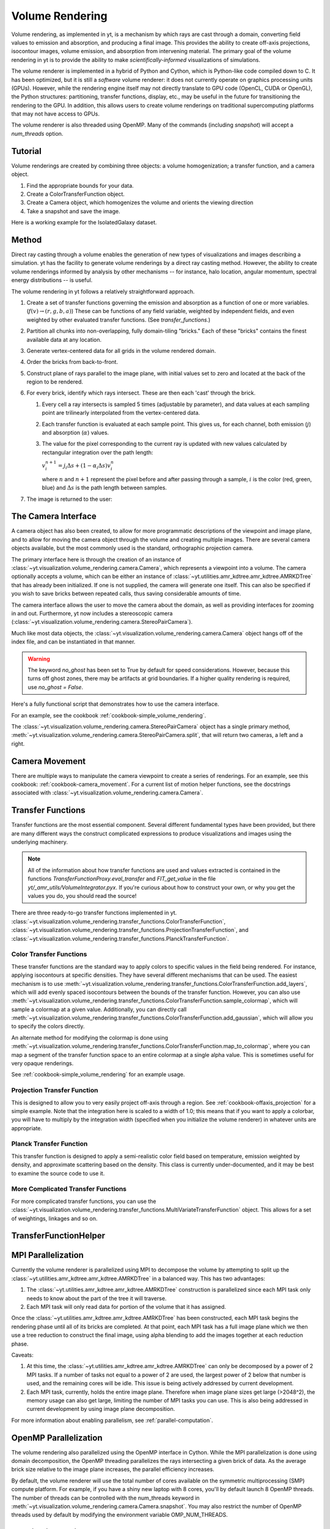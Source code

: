 .. _volume_rendering:

Volume Rendering
================

Volume rendering, as implemented in yt, is a mechanism by which rays are cast
through a domain, converting field values to emission and absorption, and producing a final image.
This provides the ability to create off-axis projections, isocontour images,
volume emission, and absorption from intervening material.  The primary goal 
of the volume rendering in yt is to provide the ability to make
*scientifically-informed* visualizations of simulations.  

The volume renderer is implemented in a hybrid of Python and Cython, which is
Python-like code compiled down to C.  It has been optimized, but it is still a
*software* volume renderer: it does not currently operate on graphics
processing units (GPUs).  However, while the rendering engine itself may not
directly translate to GPU code (OpenCL, CUDA or OpenGL), the Python structures:
partitioning, transfer functions, display, etc., may be useful in the future
for transitioning the rendering to the GPU.  In addition, this allows users to create
volume renderings on traditional supercomputing platforms that may not have access to GPUs.

The volume renderer is also threaded using OpenMP.  Many of the commands
(including `snapshot`) will accept a `num_threads` option.

Tutorial
--------

Volume renderings are created by combining three objects: a volume
homogenization; a transfer function, and a camera object.

#. Find the appropriate bounds for your data.
#. Create a ColorTransferFunction object.
#. Create a Camera object, which homogenizes the volume and orients the viewing
   direction
#. Take a snapshot and save the image.

Here is a working example for the IsolatedGalaxy dataset.

.. python-script::

   import yt
   import numpy as np

   ds = yt.load("IsolatedGalaxy/galaxy0030/galaxy0030")
   # Choose a field
   field = 'density'
   # Do you want the log of the field?
   use_log = True

   # Find the bounds in log space of for your field
   dd = ds.all_data()
   mi, ma = dd.quantities.extrema(field)

   if use_log:
       mi,ma = np.log10(mi), np.log10(ma)

   # Instantiate the ColorTransferfunction.
   tf = yt.ColorTransferFunction((mi, ma))

   # Set up the camera parameters: center, looking direction, width, resolution
   c = (ds.domain_right_edge + ds.domain_left_edge)/2.0
   L = np.array([1.0, 1.0, 1.0])
   W = ds.quan(0.3, 'unitary)
   N = 256 

   # Create a camera object
   cam = ds.camera(c, L, W, N, tf, fields = [field], log_fields = [use_log])

   # Now let's add some isocontours, and take a snapshot, saving the image
   # to a file.
   tf.add_layers(10, 0.01, colormap = 'RdBu_r')
   im = cam.snapshot('test_rendering.png')

   # To add the domain box to the image:
   nim = cam.draw_domain(im)
   nim.write_png('test_rendering_with_domain.png')

   # To add the grid outlines to the image:
   nim = cam.draw_grids(im)
   nim.write_png('test_rendering_with_grids.png')

Method
------

Direct ray casting through a volume enables the generation of new types of
visualizations and images describing a simulation.  yt has the facility
to generate volume renderings by a direct ray casting method.  However, the
ability to create volume renderings informed by analysis by other mechanisms --
for instance, halo location, angular momentum, spectral energy distributions --
is useful.

The volume rendering in yt follows a relatively straightforward approach.

#. Create a set of transfer functions governing the emission and absorption as
   a function of one or more variables. (:math:`f(v) \rightarrow (r,g,b,a)`)
   These can be functions of any field variable, weighted by independent
   fields, and even weighted by other evaluated transfer functions.  (See
   `transfer_functions`.)
#. Partition all chunks into non-overlapping, fully domain-tiling "bricks."
   Each of these "bricks" contains the finest available data at any location.
#. Generate vertex-centered data for all grids in the volume rendered domain.
#. Order the bricks from back-to-front.
#. Construct plane of rays parallel to the image plane, with initial values set
   to zero and located at the back of the region to be rendered.
#. For every brick, identify which rays intersect.  These are then each 'cast'
   through the brick.

   #. Every cell a ray intersects is sampled 5 times (adjustable by parameter),
      and data values at each sampling point are trilinearly interpolated from
      the vertex-centered data.
   #. Each transfer function is evaluated at each sample point.  This gives us,
      for each channel, both emission (:math:`j`) and absorption
      (:math:`\alpha`) values.
   #. The value for the pixel corresponding to the current ray is updated with
      new values calculated by rectangular integration over the path length:

      :math:`v^{n+1}_{i} =  j_{i}\Delta s + (1 - \alpha_{i}\Delta s )v^{n}_{i}`

      where :math:`n` and :math:`n+1` represent the pixel before and after
      passing through a sample, :math:`i` is the color (red, green, blue) and 
      :math:`\Delta s` is the path length between samples.
#. The image is returned to the user:

.. image:: _images/vr_sample.jpg
   :width: 512

.. _the-camera-interface:

The Camera Interface
--------------------

A camera object has also been created, to allow for more programmatic
descriptions of the viewpoint and image plane, and to allow for moving the
camera object through the volume and creating multiple images.  There are
several camera objects available, but the most commonly used is the standard,
orthographic projection camera.

The primary interface here is through the creation of an instance of
:class:`~yt.visualization.volume_rendering.camera.Camera`, which represents a
viewpoint into a volume.  The camera optionally accepts a volume, which can be
either an instance of
:class:`~yt.utilities.amr_kdtree.amr_kdtree.AMRKDTree` that
has already been initialized.  If one is not supplied, the camera will generate
one itself.  This can also be specified if you wish to save bricks between
repeated calls, thus saving considerable amounts of time.

The camera interface allows the user to move the camera about the domain, as
well as providing interfaces for zooming in and out.  Furthermore, yt now
includes a stereoscopic camera
(:class:`~yt.visualization.volume_rendering.camera.StereoPairCamera`).

Much like most data objects, the
:class:`~yt.visualization.volume_rendering.camera.Camera` object hangs off of
the index file, and can be instantiated in that manner.

.. warning::  The keyword *no_ghost* has been set to True by default
              for speed considerations.  However, because this turns off ghost
              zones, there may be artifacts at grid boundaries.  If a higher quality
              rendering is required, use *no_ghost = False*.

Here's a fully functional script that demonstrates how to use the camera
interface.

For an example, see the cookbook :ref:`cookbook-simple_volume_rendering`.

The :class:`~yt.visualization.volume_rendering.camera.StereoPairCamera` object
has a single primary method,
:meth:`~yt.visualization.volume_rendering.camera.StereoPairCamera.split`, that
will return two cameras, a left and a right.

.. _camera_movement:

Camera Movement
---------------

There are multiple ways to manipulate the camera viewpoint to create a series of
renderings.  For an example, see this cookbook:
:ref:`cookbook-camera_movement`.  For a current list of
motion helper functions, see the docstrings associated with
:class:`~yt.visualization.volume_rendering.camera.Camera`.

.. _transfer_functions:

Transfer Functions
------------------

Transfer functions are the most essential component.  Several different
fundamental types have been provided, but there are many different ways the
construct complicated expressions to produce visualizations and images using
the underlying machinery.

.. note::
   All of the information about how transfer functions are used and values
   extracted is contained in the functions `TransferFunctionProxy.eval_transfer`
   and `FIT_get_value` in the file `yt/_amr_utils/VolumeIntegrator.pyx`.  If
   you're curious about how to construct your own, or why you get the values
   you do, you should read the source!

There are three ready-to-go transfer functions implemented in yt.
:class:`~yt.visualization.volume_rendering.transfer_functions.ColorTransferFunction`,
:class:`~yt.visualization.volume_rendering.transfer_functions.ProjectionTransferFunction`,
and
:class:`~yt.visualization.volume_rendering.transfer_functions.PlanckTransferFunction`.

Color Transfer Functions
^^^^^^^^^^^^^^^^^^^^^^^^

These transfer functions are the standard way to apply colors to specific
values in the field being rendered.  For instance, applying isocontours at
specific densities.  They have several different mechanisms that can be used.
The easiest mechanism is to use
:meth:`~yt.visualization.volume_rendering.transfer_functions.ColorTransferFunction.add_layers`,
which will add evenly spaced isocontours between the bounds of the transfer
function.  However, you can also use
:meth:`~yt.visualization.volume_rendering.transfer_functions.ColorTransferFunction.sample_colormap`,
which will sample a colormap at a given value.  Additionally, you can directly
call
:meth:`~yt.visualization.volume_rendering.transfer_functions.ColorTransferFunction.add_gaussian`,
which will allow you to specify the colors directly.

An alternate method for modifying the colormap is done using
:meth:`~yt.visualization.volume_rendering.transfer_functions.ColorTransferFunction.map_to_colormap`,
where you can map a segment of the transfer function space to an entire
colormap at a single alpha value.  This is sometimes useful for very opaque
renderings.

See :ref:`cookbook-simple_volume_rendering` for an example usage.

Projection Transfer Function
^^^^^^^^^^^^^^^^^^^^^^^^^^^^

This is designed to allow you to very easily project off-axis through a region.
See :ref:`cookbook-offaxis_projection` for a simple example.  Note that the
integration here is scaled to a width of 1.0; this means that if you want to
apply a colorbar, you will have to multiply by the integration width (specified
when you initialize the volume renderer) in whatever units are appropriate.

Planck Transfer Function
^^^^^^^^^^^^^^^^^^^^^^^^

This transfer function is designed to apply a semi-realistic color field based
on temperature, emission weighted by density, and approximate scattering based
on the density.  This class is currently under-documented, and it may be best
to examine the source code to use it.

More Complicated Transfer Functions
^^^^^^^^^^^^^^^^^^^^^^^^^^^^^^^^^^^

For more complicated transfer functions, you can use the
:class:`~yt.visualization.volume_rendering.transfer_functions.MultiVariateTransferFunction`
object.  This allows for a set of weightings, linkages and so on.

.. _transfer-function-helper:

TransferFunctionHelper
----------------------

.. notebook:: TransferFunctionHelper_Tutorial.ipynb

.. _healpix_volume_rendering:

MPI Parallelization
-------------------
Currently the volume renderer is parallelized using MPI to decompose the volume
by attempting to split up the
:class:`~yt.utilities.amr_kdtree.amr_kdtree.AMRKDTree` in a balanced way.  This
has two advantages: 

#.  The :class:`~yt.utilities.amr_kdtree.amr_kdtree.AMRKDTree`
    construction is parallelized since each MPI task only needs
    to know about the part of the tree it will traverse.
#.  Each MPI task will only read data for portion of the volume that it has
    assigned.

Once the :class:`~yt.utilities.amr_kdtree.amr_kdtree.AMRKDTree` has been 
constructed, each MPI task begins the rendering
phase until all of its bricks are completed.  At that point, each MPI task has
a full image plane which we then use a tree reduction to construct the final
image, using alpha blending to add the images together at each reduction phase.

Caveats:

#.  At this time, the :class:`~yt.utilities.amr_kdtree.amr_kdtree.AMRKDTree`
    can only be decomposed by a power of 2 MPI
    tasks.  If a number of tasks not equal to a power of 2 are used, the largest
    power of 2 below that number is used, and the remaining cores will be idle.
    This issue is being actively addressed by current development.
#.  Each MPI task, currently, holds the entire image plane.  Therefore when
    image plane sizes get large (>2048^2), the memory usage can also get large,
    limiting the number of MPI tasks you can use.  This is also being addressed
    in current development by using image plane decomposition.

For more information about enabling parallelism, see :ref:`parallel-computation`.

OpenMP Parallelization
----------------------

The volume rendering also parallelized using the OpenMP interface in Cython.
While the MPI parallelization is done using domain decomposition, the OpenMP
threading parallelizes the rays intersecting a given brick of data.  As the
average brick size relative to the image plane increases, the parallel
efficiency increases. 

By default, the volume renderer will use the total number of cores available on
the symmetric multiprocessing (SMP) compute platform.  For example, if you have
a shiny new laptop with 8 cores, you'll by default launch 8 OpenMP threads.
The number of threads can be controlled with the num_threads keyword in
:meth:`~yt.visualization.volume_rendering.camera.Camera.snapshot`.  You may also restrict the number of OpenMP threads used
by default by modifying the environment variable OMP_NUM_THREADS. 

Running in Hybrid MPI + OpenMP
------------------------------

The two methods for volume rendering parallelization can be used together to
leverage large supercomputing resources.  When choosing how to balance the
number of MPI tasks vs OpenMP threads, there are a few things to keep in mind.
For these examples, we will assume you are using Nmpi MPI tasks, and Nmp OpenMP
tasks, on a total of P cores. We will assume that the machine has a Nnode SMP
nodes, each with cores_per_node cores per node.

#.  For each MPI task, num_threads (or OMP_NUM_THREADS) OpenMP threads will be
    used. Therefore you should usually make sure that Nmpi*Nmp = P.  
#.  For simulations with many grids/AMRKDTree bricks, you generally want to increase Nmpi.
#.  For simulations with large image planes (>2048^2), you generally want to
    decrease Nmpi and increase Nmp. This is because, currently, each MPI task
    stores the entire image plane, and doing so can approach the memory limits
    of a given SMP node.
#.  Please make sure you understand the (super)computer topology in terms of
    the numbers of cores per socket, node, etc when making these decisions.
#.  For many cases when rendering using your laptop/desktop, OpenMP will
    provide a good enough speedup by default that it is preferable to launching
    the MPI tasks.

For more information about enabling parallelism, see :ref:`parallel-computation`.

Opacity
-------

There are currently two models for opacity when rendering a volume, which are
controlled in the ColorTransferFunction with the keyword
grey_opacity=False(default)/True. The first (default) will act such for each of
the r,g,b channels, each channel is only opaque to itself.  This means that if
a ray that has some amount of red then encounters material that emits blue, the
red will still exist and in the end that pixel will be a combination of blue
and red.  However, if the ColorTransferFunction is set up with
grey_opacity=True, then blue will be opaque to red, and only the blue emission
will remain.  

For an in-depth example, please see the cookbook example on opaque renders here: 
:ref:`cookbook-opaque_rendering`.

Lighting
--------

Lighting can be optionally used in volume renders by specifying use_light=True
in the Camera object creation.  If used, one can then change the default
lighting color and direction by modifying Camera.light_dir and
Camera.light_rgb.  Lighting works in this context by evaluating not only the
field value but also its gradient in order to compute the emissivity.  This is
not the same as casting shadows, but provides a way of highlighting sides of a
contour.  

Generating a Homogenized Volume
-------------------------------

In order to perform a volume rendering, the data must first be decomposed into
a HomogenizedVolume object.  This structure splits the domain up into
single-resolution tiles which cover the domain at the highest resolution
possible for a given point in space.  This means that every point in space is
mapped to exactly one data point, which receives its values from the highest
resolution grid that covers that volume.

The creation of these homogenized volumes is done during the 
:class:`~yt.visualization.volume_rendering.camera.Camera`  object
instantiation by default.  However, in some cases it is useful to first build
your homogenized volume to then be passed in to the camera. A sample usage is shown
in :ref:`cookbook-amrkdtree_downsampling`.

